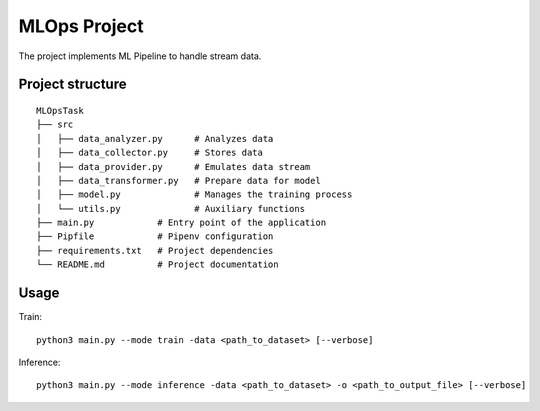 MLOps Project
=============

The project implements ML Pipeline to handle stream data.

Project structure
-----------------
::

     MLOpsTask
     ├── src
     │   ├── data_analyzer.py      # Analyzes data
     │   ├── data_collector.py     # Stores data
     │   ├── data_provider.py      # Emulates data stream
     │   ├── data_transformer.py   # Prepare data for model
     │   ├── model.py              # Manages the training process
     │   └── utils.py              # Auxiliary functions
     ├── main.py            # Entry point of the application
     ├── Pipfile            # Pipenv configuration
     ├── requirements.txt   # Project dependencies
     └── README.md          # Project documentation

..

Usage
-----
Train: ::

    python3 main.py --mode train -data <path_to_dataset> [--verbose]

..

Inference: ::

    python3 main.py --mode inference -data <path_to_dataset> -o <path_to_output_file> [--verbose]

..
